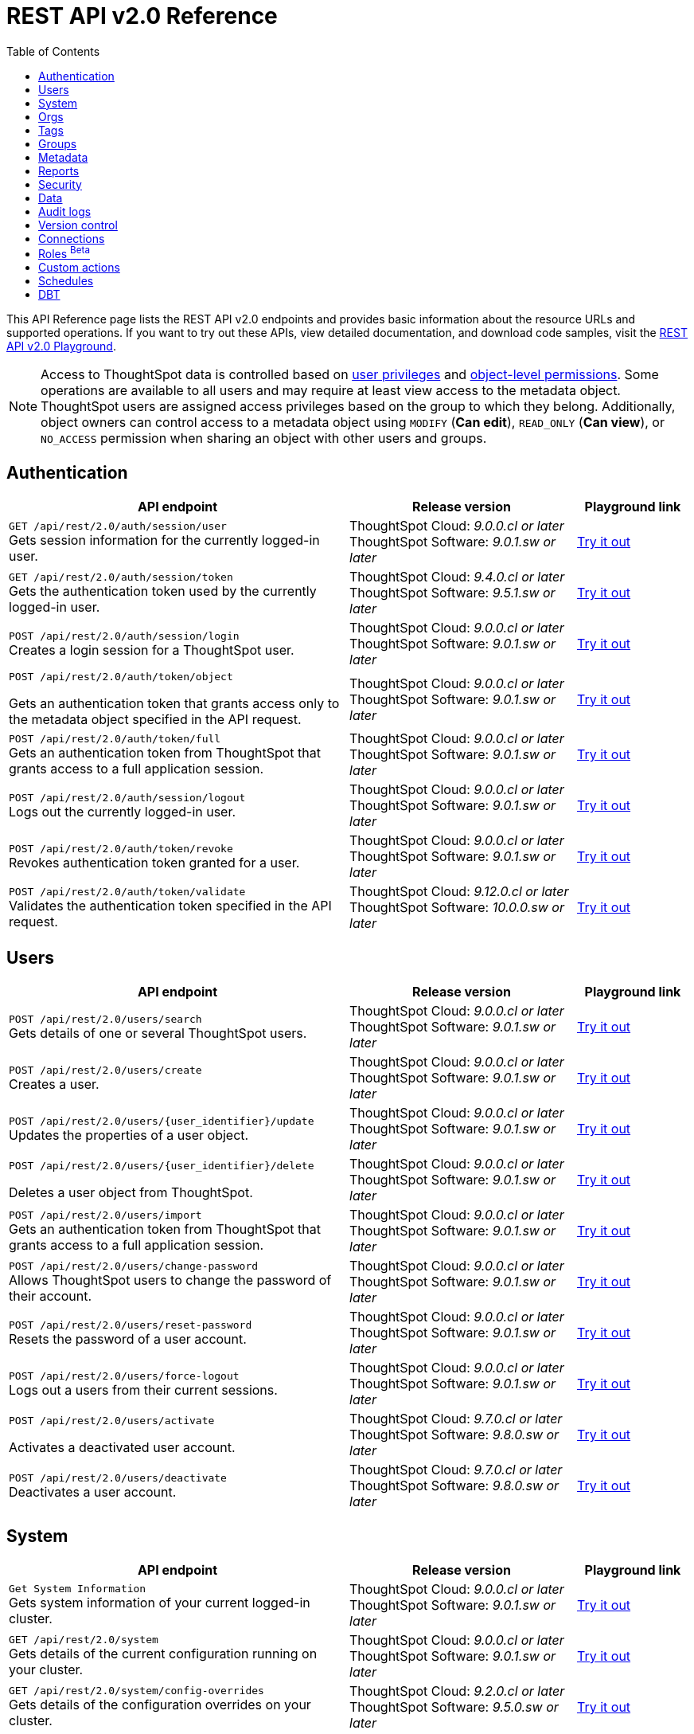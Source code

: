 = REST API v2.0 Reference
:toc: true

:page-title: REST API Reference Guide
:page-pageid: rest-apiv2-reference
:page-description: REST API Reference

This API Reference page lists the REST API v2.0 endpoints and provides basic information about the resource URLs and supported operations. If you want to try out these APIs, view detailed documentation, and download code samples, visit the +++<a href="{{navprefix}}/restV2-playground?apiResourceId=http%2Fgetting-started%2Fintroduction">REST API v2.0 Playground</a>+++.

[NOTE]
====
Access to ThoughtSpot data is controlled based on xref:api-user-management.adoc#group-privileges[user privileges] and xref:configure-user-access.adoc#_object_level_permissions[object-level permissions]. Some operations are available to all users and may require at least view access to the metadata object. ThoughtSpot users are assigned access privileges based on the group to which they belong. Additionally, object owners can control access to a metadata object using `MODIFY` (*Can edit*), `READ_ONLY` (*Can view*), or `NO_ACCESS` permission when sharing an object with other users and groups.
====

== Authentication

[div boxAuto]
--
[width="100%" cols="6,4,2"]
[options='header']
|=====
|API endpoint| Release version | Playground link
a|`GET /api/rest/2.0/auth/session/user` +
Gets session information for the currently logged-in user. +

|ThoughtSpot Cloud: __9.0.0.cl or later__ +
ThoughtSpot Software:__ 9.0.1.sw or later __ a|
+++<a href="{{navprefix}}/restV2-playground?apiResourceId=http%2Fapi-endpoints%2Fauthentication%2Fget-current-user-info" id="preview-in-playground">Try it out</a>+++
|`GET /api/rest/2.0/auth/session/token` +
Gets the authentication token used by the currently logged-in user.

|ThoughtSpot Cloud: __9.4.0.cl or later__ +
ThoughtSpot Software: __9.5.1.sw or later__ a| +++<a href="{{navprefix}}/restV2-playground?apiResourceId=http%2Fapi-endpoints%2Fauthentication%2Fget-current-user-token" id="preview-in-playground">Try it out </a>+++

|
`POST /api/rest/2.0/auth/session/login` +
Creates a login session for a ThoughtSpot user.

|ThoughtSpot Cloud: __9.0.0.cl or later__ +
ThoughtSpot Software: __9.0.1.sw or later__ a| +++<a href="{{navprefix}}/restV2-playground?apiResourceId=http%2Fapi-endpoints%2Fauthentication%2Flogin" id="preview-in-playground">Try it out</a>+++

a| `POST /api/rest/2.0/auth/token/object` +

Gets an authentication token that grants access only to the metadata object specified in the API request.
|ThoughtSpot Cloud: __9.0.0.cl or later__ +
ThoughtSpot Software: __9.0.1.sw or later__ a| +++<a href="{{navprefix}}/restV2-playground?apiResourceId=http%2Fapi-endpoints%2Fauthentication%2Fget-object-access-token" id="preview-in-playground">Try it out </a>+++

a|`POST /api/rest/2.0/auth/token/full` +
Gets an authentication token from ThoughtSpot that grants access to a full application session.

|ThoughtSpot Cloud: __9.0.0.cl or later__ +
ThoughtSpot Software: __9.0.1.sw or later__ a| +++<a href="{{navprefix}}/restV2-playground?apiResourceId=http%2Fapi-endpoints%2Fauthentication%2Fget-full-access-token" id="preview-in-playground">Try it out </a>+++

a|`POST /api/rest/2.0/auth/session/logout` +
Logs out the currently logged-in user.

|ThoughtSpot Cloud: __9.0.0.cl or later__ +
ThoughtSpot Software: __9.0.1.sw or later__ a| +++<a href="{{navprefix}}/restV2-playground?apiResourceId=http%2Fapi-endpoints%2Fauthentication%2Flogout" id="preview-in-playground">Try it out </a>+++
a|`POST /api/rest/2.0/auth/token/revoke` +
Revokes authentication token granted for a user.

|ThoughtSpot Cloud: __9.0.0.cl or later__ +
ThoughtSpot Software: __9.0.1.sw or later__ a| +++<a href="{{navprefix}}/restV2-playground?apiResourceId=http%2Fapi-endpoints%2Fauthentication%2Frevoke-token" id="preview-in-playground">Try it out </a>+++

a| `POST /api/rest/2.0/auth/token/validate` +
Validates the authentication token specified in the API request. a| ThoughtSpot Cloud: __9.12.0.cl or later__ +
ThoughtSpot Software: __10.0.0.sw or later__ a| +++<a href="{{navprefix}}/restV2-playground?apiResourceId=http%2Fapi-endpoints%2Fauthentication%2Fvalidate-token" id="preview-in-playground">Try it out </a>+++
|=====
--

== Users

[div boxAuto]
--
[width="100%" cols="6,4,2"]
[options='header']
|=====
|API endpoint| Release version | Playground link
a|`POST /api/rest/2.0/users/search` +
Gets details of one or several ThoughtSpot users.


|ThoughtSpot Cloud: __9.0.0.cl or later__ +
ThoughtSpot Software: __9.0.1.sw or later__ a| +++<a href="{{navprefix}}/restV2-playground?apiResourceId=http%2Fapi-endpoints%2Fusers%2Fsearch-users" id="preview-in-playground">Try it out</a>+++

a|`POST /api/rest/2.0/users/create` +
Creates a user.

|ThoughtSpot Cloud: __9.0.0.cl or later__ +
ThoughtSpot Software: __9.0.1.sw or later__ a| +++<a href="{{navprefix}}/restV2-playground?apiResourceId=http%2Fapi-endpoints%2Fusers%2Fcreate-user" id="preview-in-playground">Try it out</a>+++

a|`POST /api/rest/2.0/users/{user_identifier}/update` +
Updates the properties of a user object.

|ThoughtSpot Cloud: __9.0.0.cl or later__ +
ThoughtSpot Software: __9.0.1.sw or later__ a| +++<a href="{{navprefix}}/restV2-playground?apiResourceId=http%2Fapi-endpoints%2Fusers%2Fupdate-user" id="preview-in-playground">Try it out </a>+++

a| `POST /api/rest/2.0/users/{user_identifier}/delete` +

Deletes a user object from ThoughtSpot.

a|ThoughtSpot Cloud: __9.0.0.cl or later__ +
ThoughtSpot Software: __9.0.1.sw or later__ a|
+++<a href="{{navprefix}}/restV2-playground?apiResourceId=http%2Fapi-endpoints%2Fusers%2Fdelete-user" id="preview-in-playground">Try it out </a>+++

a|`POST /api/rest/2.0/users/import` +
Gets an authentication token from ThoughtSpot that grants access to a full application session.

|ThoughtSpot Cloud: __9.0.0.cl or later__ +
ThoughtSpot Software: __9.0.1.sw or later__ a|
+++<a href="{{navprefix}}/restV2-playground?apiResourceId=http%2Fapi-endpoints%2Fusers%2Fimport-users" id="preview-in-playground">Try it out </a>+++

a|`POST /api/rest/2.0/users/change-password` +
Allows ThoughtSpot users to change the password of their account.

|ThoughtSpot Cloud: __9.0.0.cl or later__ +
ThoughtSpot Software: __9.0.1.sw or later__ a|
+++<a href="{{navprefix}}/restV2-playground?apiResourceId=http/api-endpoints/users/change-user-password" id="preview-in-playground">Try it out </a>+++

a|`POST /api/rest/2.0/users/reset-password` +
Resets the password of a user account.

|ThoughtSpot Cloud: __9.0.0.cl or later__ +
ThoughtSpot Software: __9.0.1.sw or later__ a|
+++<a href="{{navprefix}}/restV2-playground?apiResourceId=http/api-endpoints/users/reset-user-password" id="preview-in-playground">Try it out </a>+++

a|`POST /api/rest/2.0/users/force-logout` +
Logs out a users from their current sessions.


|ThoughtSpot Cloud: __9.0.0.cl or later__ +
ThoughtSpot Software: __9.0.1.sw or later__ a| +++<a href="{{navprefix}}/restV2-playground?apiResourceId=http%2Fapi-endpoints%2Fusers%2Fforce-logout-users" id="preview-in-playground">Try it out </a>+++
a|`POST /api/rest/2.0/users/activate` +

Activates a deactivated user account.

|ThoughtSpot Cloud: __9.7.0.cl or later__ +
ThoughtSpot Software: __9.8.0.sw or later__ a| +++<a href="{{navprefix}}/restV2-playground?apiResourceId=http%2Fapi-endpoints%2Fusers%2Factivate-user" id="preview-in-playground">Try it out </a>+++

|`POST /api/rest/2.0/users/deactivate` +
Deactivates a user account.

|ThoughtSpot Cloud: __9.7.0.cl or later__ +
ThoughtSpot Software: __9.8.0.sw or later__ a| +++<a href="{{navprefix}}/restV2-playground?apiResourceId=http%2Fapi-endpoints%2Fusers%2Fdeactivate-user" id="preview-in-playground">Try it out </a>+++
|=====
--

== System

[div boxAuto]
--
[width="100%" cols="6,4,2"]
[options='header']
|=====
|API endpoint| Release version| Playground link
a|`Get System Information` +
Gets system information of your current logged-in cluster.

|ThoughtSpot Cloud: __9.0.0.cl or later__ +
ThoughtSpot Software: __9.0.1.sw or later__ a| +++<a href="{{navprefix}}/restV2-playground?apiResourceId=http/api-endpoints/system/get-system-information" id="preview-in-playground">Try it out</a>+++

a|`GET /api/rest/2.0/system` +
Gets details of the current configuration running on your cluster.


|ThoughtSpot Cloud: __9.0.0.cl or later__ +
ThoughtSpot Software: __9.0.1.sw or later__ a| +++<a href="{{navprefix}}/restV2-playground?apiResourceId=http/api-endpoints/system/get-system-config" id="preview-in-playground">Try it out</a>+++

a|`GET /api/rest/2.0/system/config-overrides` +
Gets details of the configuration overrides on your cluster.

|ThoughtSpot Cloud: __9.2.0.cl or later__ +
ThoughtSpot Software: __9.5.0.sw or later__ a|
+++<a href="{{navprefix}}/restV2-playground?apiResourceId=http/api-endpoints/system/get-system-override-info" id="preview-in-playground">Try it out </a>+++

a| `POST /api/rest/2.0/system/config-update` +

Gets details of the current configuration running on your cluster.

a|ThoughtSpot Cloud: __9.2.0.cl or later__ +
ThoughtSpot Software: __9.5.1.sw or later__ a| +++<a href="{{navprefix}}/restV2-playground?apiResourceId=http/api-endpoints/system/update-system-config" id="preview-in-playground">Try it out </a>+++
|=====
--

== Orgs

[div boxAuto]
--
[width="100%" cols="6,4,2"]
[options='header']
|=====
|API endpoint| Release version | Playground link
a|`POST /api/rest/2.0/orgs/search` +
Gets a list of Orgs configured on the ThoughtSpot system.

|ThoughtSpot Cloud: __9.2.0.cl or later__ +
ThoughtSpot Software: __Not Applicable__ a| +++<a href="{{navprefix}}/restV2-playground?apiResourceId=http%2Fapi-endpoints%2Forgs%2Fsearch-orgs" id="preview-in-playground">Try it out</a>+++

a|`POST /api/rest/2.0/orgs/create` +
Creates an Org object. +

|ThoughtSpot Cloud: __9.2.0.cl or later__ +
ThoughtSpot Software: __Not Applicable__ a| +++<a href="{{navprefix}}/restV2-playground?apiResourceId=http%2Fapi-endpoints%2Forgs%2Fcreate-org" id="preview-in-playground">Try it out</a>+++

a|`POST /api/rest/2.0/orgs/{org_identifier}/update` +
Modifies the object properties of an Org.

|ThoughtSpot Cloud: __9.2.0.cl or later__ +
ThoughtSpot Software: __Not Applicable__ a|
+++<a href="{{navprefix}}/restV2-playground?apiResourceId=http%2Fapi-endpoints%2Forgs%2Fupdate-org" id="preview-in-playground">Try it out </a>+++

a| `POST /api/rest/2.0/orgs/{org_identifier}/delete` +

Deletes an Org object from ThoughtSpot.

a|ThoughtSpot Cloud: __9.2.0.cl or later__ +
ThoughtSpot Software: __Not Applicable__ a|
+++<a href="{{navprefix}}/restV2-playground?apiResourceId=http%2Fapi-endpoints%2Forgs%2Fdelete-org" id="preview-in-playground">Try it out </a>+++
|=====
--

== Tags

[div boxAuto]
--
[width="100%" cols="6,4,2"]
[options='header']
|=====
|API endpoint| Release version | Playground link
a|`POST /api/rest/2.0/tags/search` +
Gets details of tag objects from ThoughtSpot.

|ThoughtSpot Cloud: __9.0.0.cl or later__ +
ThoughtSpot Software: __9.0.1.sw or later__  a| +++<a href="{{navprefix}}/restV2-playground?apiResourceId=http%2Fapi-endpoints%2Ftags%2Fsearch-tags" id="preview-in-playground">Try it out</a>+++

a|`POST /api/rest/2.0/tags/create` +
Creates a tag object in ThoughtSpot. +

|ThoughtSpot Cloud: __9.0.0.cl or later__ +
ThoughtSpot Software: __9.0.1.sw or later__ a| +++<a href="{{navprefix}}/restV2-playground?apiResourceId=http%2Fapi-endpoints%2Ftags%2Fcreate-tag" id="preview-in-playground">Try it out</a>+++

a|`POST /api/rest/2.0/tags/{tag_identifier}/update` +
Modifies the object properties of a tag.  +

|ThoughtSpot Cloud: __9.0.0.cl or later__ +
ThoughtSpot Software: __9.0.1.sw or later__  a|
+++<a href="{{navprefix}}/restV2-playground?apiResourceId=http%2Fapi-endpoints%2Ftags%2Fupdate-tag" id="preview-in-playground">Try it out </a>+++

a| `POST /api/rest/2.0/tags/{tag_identifier}/delete` +

Deletes an Org object from ThoughtSpot.

a|ThoughtSpot Cloud: __9.0.0.cl or later__ +
ThoughtSpot Software: __9.0.1.sw or later__  a|
+++<a href="{{navprefix}}/restV2-playground?apiResourceId=http%2Fapi-endpoints%2Ftags%2Fdelete-tag" id="preview-in-playground">Try it out </a>+++

a|`POST /api/rest/2.0/tags/assign` +
Assigns a tag to metadata objects.

|ThoughtSpot Cloud: __9.0.0.cl or later__ +
ThoughtSpot Software: __9.0.1.sw or later__  a|
+++<a href="{{navprefix}}/restV2-playground?apiResourceId=http%2Fapi-endpoints%2Ftags%2Fassign-tag" id="preview-in-playground">Try it out </a>+++

a| `POST /api/rest/2.0/tags/unassign` +

Removes the tag assigned to a metadata object.

a|ThoughtSpot Cloud: __9.0.0.cl or later__ +
ThoughtSpot Software: __9.0.1.sw or later__  a|
+++<a href="{{navprefix}}/restV2-playground?apiResourceId=http%2Fapi-endpoints%2Ftags%2Funassign-tag" id="preview-in-playground">Try it out </a>+++
|=====
--

== Groups

[div boxAuto]
--
[width="100%" cols="6,4,2"]
[options='header']
|=====
|API endpoint| Release version | Playground link
a|`POST /api/rest/2.0/groups/search` +
Gets details of one or several Groups.

|ThoughtSpot Cloud: __9.0.0.cl or later__ +
ThoughtSpot Software: __9.0.1.sw or later__  a| +++<a href="{{navprefix}}/restV2-playground?apiResourceId=http%2Fapi-endpoints%2Fgroups%2Fsearch-user-groups" id="preview-in-playground">Try it out</a>+++

a|`POST /api/rest/2.0/groups/create`

Creates a Group object.

|ThoughtSpot Cloud: __9.0.0.cl or later__ +
ThoughtSpot Software: __9.0.1.sw or later__ a| +++<a href="{{navprefix}}/restV2-playground?apiResourceId=http%2Fapi-endpoints%2Fgroups%2Fcreate-user-group" id="preview-in-playground">Try it out</a>+++

a|`POST /api/rest/2.0/groups/{group_identifier}/update` +
Updates the object properties of a group. You can also use this API to add or remove users, sub-groups, and privileges.

|ThoughtSpot Cloud: __9.0.0.cl or later__ +
ThoughtSpot Software: __9.0.1.sw or later__  a|
+++<a href="{{navprefix}}/restV2-playground?apiResourceId=http%2Fapi-endpoints%2Fgroups%2Fupdate-user-group" id="preview-in-playground">Try it out </a>+++

a| `POST /api/rest/2.0/groups/{group_identifier}/delete` +

Removes a group object from ThoughtSpot.

a|ThoughtSpot Cloud: __9.0.0.cl or later__ +
ThoughtSpot Software: __9.0.1.sw or later__  a|
+++<a href="{{navprefix}}/restV2-playground?apiResourceId=http%2Fapi-endpoints%2Fgroups%2Fdelete-user-group" id="preview-in-playground">Try it out </a>+++

a|`POST /api/rest/2.0/groups/import`

Imports group objects from external databases into ThoughtSpot.

|ThoughtSpot Cloud: __9.0.0.cl or later__ +
ThoughtSpot Software: __9.0.1.sw or later__  a|
+++<a href="{{navprefix}}/restV2-playground?apiResourceId=http%2Fapi-endpoints%2Fgroups%2Fimport-user-groups" id="preview-in-playground">Try it out </a>+++
|=====
--

== Metadata

[div boxAuto]
--
[width="100%" cols="6,4,2"]
[options='header']
|=====
|API endpoint| Release version | Playground link
a|`POST /api/rest/2.0/metadata/search` +
Gets details of metadata objects from ThoughtSpot.

|ThoughtSpot Cloud: __9.0.0.cl or later__ +
ThoughtSpot Software: __9.0.1.sw or later__  a| +++<a href="{{navprefix}}/restV2-playground?apiResourceId=http%2Fapi-endpoints%2Fmetadata%2Fsearch-metadata" id="preview-in-playground">Try it out</a>+++

a|`POST /api/rest/2.0/metadata/liveboard/sql` +

Gets SQL query data for the visualizations on a Liveboard.

|ThoughtSpot Cloud: __9.0.0.cl or later__ +
ThoughtSpot Software: __9.0.1.sw or later__ a| +++<a href="{{navprefix}}/restV2-playground?apiResourceId=http%2Fapi-endpoints%2Fmetadata%2Ffetch-liveboard-sql-query" id="preview-in-playground">Try it out</a>+++

a|`POST /api/rest/2.0/metadata/answer/sql` +
Gets SQL query data for a saved Answer.

|ThoughtSpot Cloud: __9.0.0.cl or later__ +
ThoughtSpot Software: __9.0.1.sw or later__  a|
+++<a href="{{navprefix}}/restV2-playground?apiResourceId=http%2Fapi-endpoints%2Fmetadata%2Ffetch-answer-sql-query" id="preview-in-playground">Try it out </a>+++

a| `POST /api/rest/2.0/metadata/tml/import` +

Imports TML representation of the metadata objects into ThoughtSpot.

a|ThoughtSpot Cloud: __9.0.0.cl or later__ +
ThoughtSpot Software: __9.0.1.sw or later__  a|
+++<a href="{{navprefix}}/restV2-playground?apiResourceId=http%2Fapi-endpoints%2Fmetadata%2Fimport-metadata-tml" id="preview-in-playground">Try it out </a>+++

a|`POST /api/rest/2.0/metadata/tml/export`

Exports TML representation of the metadata objects from ThoughtSpot in JSON or YAML format.

|ThoughtSpot Cloud: __9.0.0.cl or later__ +
ThoughtSpot Software: __9.0.1.sw or later__  a|
+++<a href="{{navprefix}}/restV2-playground?apiResourceId=http%2Fapi-endpoints%2Fmetadata%2Fexport-metadata-tml" id="preview-in-playground">Try it out </a>+++

a|`POST /api/rest/2.0/metadata/delete`

Removes a metadata object.

|ThoughtSpot Cloud: __9.0.0.cl or later__ +
ThoughtSpot Software: __9.0.1.sw or later__  a|
+++<a href="{{navprefix}}/restV2-playground?apiResourceId=http%2Fapi-endpoints%2Fmetadata%2Fdelete-metadata" id="preview-in-playground">Try it out </a>+++

|=====
--

== Reports

[div boxAuto]
--
[width="100%" cols="6,4,2"]
[options='header']
|=====
|API endpoint| Release version | Playground link
a|`POST /api/rest/2.0/report/liveboard` +
Exports a Liveboard and its visualizations as a PDF, CSV, XLSX, or PNG file.

|ThoughtSpot Cloud: __9.0.0.cl or later__ +
ThoughtSpot Software: __9.0.1.sw or later__  a| +++<a href="{{navprefix}}/restV2-playground?apiResourceId=http%2Fapi-endpoints%2Freports%2Fexport-liveboard-report" id="preview-in-playground">Try it out</a>+++

a|`POST /api/rest/2.0/report/answer` +

Downloads a saved Answer in PDF, CSV, PNG, or XLSX format.

|ThoughtSpot Cloud: __9.0.0.cl or later__ +
ThoughtSpot Software: __9.0.1.sw or later__ a| +++<a href="{{navprefix}}/restV2-playground?apiResourceId=http%2Fapi-endpoints%2Freports%2Fexport-answer-report" id="preview-in-playground">Try it out</a>+++
|=====
--

== Security

[div boxAuto]
--
[width="100%" cols="6,4,2"]
[options='header']
|=====
|API endpoint| Release version | Playground link
a|`POST /api/rest/2.0/security/principals/fetch-permissions` +
Gets a list of objects that a user or group has access to. You can also specify the metadata type in the API request to fetch user permission details for Liveboards, Worksheets, or Answers.

|ThoughtSpot Cloud: __9.0.0.cl or later__ +
ThoughtSpot Software: __9.0.1.sw or later__  a| +++<a href="{{navprefix}}/restV2-playground?apiResourceId=http%2Fapi-endpoints%2Fsecurity%2Ffetch-permissions-of-principals" id="preview-in-playground">Try it out</a>+++

a|`POST /api/rest/2.0/security/metadata/fetch-permissions`

Gets access permission details for metadata objects. To get object access details for a user or group, specify the user or group identifiers.

|ThoughtSpot Cloud: __9.0.0.cl or later__ +
ThoughtSpot Software: __9.0.1.sw or later__ a| +++<a href="{{navprefix}}/restV2-playground?apiResourceId=http%2Fapi-endpoints%2Fsecurity%2Ffetch-permissions-on-metadata" id="preview-in-playground">Try it out</a>+++

a|`POST /api/rest/2.0/security/metadata/assign` +
Assigns a new author or changes the author of a metadata object.

|ThoughtSpot Cloud: __9.0.0.cl or later__ +
ThoughtSpot Software: __9.0.1.sw or later__  a|
+++<a href="{{navprefix}}/restV2-playground?apiResourceId=http%2Fapi-endpoints%2Fsecurity%2Fassign-change-author" id="preview-in-playground">Try it out </a>+++

a| `POST /api/rest/2.0/security/metadata/share` +

Allows sharing metadata objects, such as Liveboards, saved Answers, and Worksheets with another user or group in ThoughtSpot.

a|ThoughtSpot Cloud: __9.0.0.cl or later__ +
ThoughtSpot Software: __9.0.1.sw or later__  a|
+++<a href="{{navprefix}}/restV2-playground?apiResourceId=http%2Fapi-endpoints%2Fsecurity%2Fshare-metadata" id="preview-in-playground">Try it out </a>+++
|=====
--

== Data

[div boxAuto]
--
[width="100%" cols="6,4,2"]
[options='header']
|=====
|API endpoint| Release version | Playground link
a|`POST /api/rest/2.0/searchdata` +

Generates results for the search query specified in the API request.

|ThoughtSpot Cloud: __9.0.0.cl or later__ +
ThoughtSpot Software: __9.0.1.sw or later__  a| +++<a href="{{navprefix}}/restV2-playground?apiResourceId=http%2Fapi-endpoints%2Fdata%2Fsearch-data" id="preview-in-playground">Try it out</a>+++

a|`POST /api/rest/2.0/metadata/liveboard/data`

Gets details of a Liveboard and its visualizations.

|ThoughtSpot Cloud: __9.0.0.cl or later__ +
ThoughtSpot Software: __9.0.1.sw or later__ a| +++<a href="{{navprefix}}/restV2-playground?apiResourceId=http%2Fapi-endpoints%2Fdata%2Ffetch-liveboard-data" id="preview-in-playground">Try it out</a>+++

a|`POST /api/rest/2.0/metadata/answer/data` +

Gets Answer data from ThoughtSpot. You can fetch data for saved Answers only.

|ThoughtSpot Cloud: __9.0.0.cl or later__ +
ThoughtSpot Software: __9.0.1.sw or later__  a|
+++<a href="{{navprefix}}/restV2-playground?apiResourceId=http%2Fapi-endpoints%2Fdata%2Ffetch-answer-data" id="preview-in-playground">Try it out </a>+++
|=====
--


== Audit logs

[div boxAuto]
--
[width="100%" cols="6,4,2"]
[options='header']
|=====
|API endpoint| Release version | Playground link
a|`POST /api/rest/2.0/logs/fetch` +

Gets security audit logs from the ThoughtSpot system.

|ThoughtSpot Cloud: __9.0.0.cl or later__ +
ThoughtSpot Software: __9.0.1.sw or later__  a| +++<a href="{{navprefix}}/restV2-playground?apiResourceId=http%2Fapi-endpoints%2Flog%2Ffetch-logs" id="preview-in-playground">Try it out</a>+++

|=====
--

== Version control


[div boxAuto]
--
[width="100%" cols="6,4,2"]
[options='header']
|=====
|API endpoint| Release version | Playground link
a| `POST /api/rest/2.0/vcs/git/config/search` +
Gets Git repository connections configured on the ThoughtSpot instance.

|ThoughtSpot Cloud: __9.2.0.cl or later__ +
ThoughtSpot Software: __9.5.0.sw or later__  a| +++<a href="{{navprefix}}/restV2-playground?apiResourceId=http%2Fapi-endpoints%2Fversion-control%2Fsearch-config" id="preview-in-playground">Try it out</a>+++

a|`POST /api/rest/2.0/vcs/git/commits/search` +

Gets Git commit history for a given metadata object.

|ThoughtSpot Cloud: __9.2.0.cl or later__ +
ThoughtSpot Software: __9.5.0.sw or later__ a| +++<a href="{{navprefix}}/restV2-playground?apiResourceId=http%2Fapi-endpoints%2Fversion-control%2Fsearch-commits" id="preview-in-playground">Try it out</a>+++

a|`POST /api/rest/2.0/vcs/git/config/create` +
Connects your ThoughtSpot instance to a Git repository.

|ThoughtSpot Cloud: __9.2.0.cl or later__ +
ThoughtSpot Software: __9.5.0.sw or later__ a|
+++<a href="{{navprefix}}/restV2-playground?apiResourceId=http%2Fapi-endpoints%2Fversion-control%2Fcreate-config" id="preview-in-playground">Try it out </a>+++

a| `POST /api/rest/2.0/vcs/git/config/update` +

Updates the Git repository settings configured for a ThoughtSpot instance.

a|ThoughtSpot Cloud: __9.2.0.cl or later__ +
ThoughtSpot Software: __9.5.0.sw or later__ a|
+++<a href="{{navprefix}}/restV2-playground?apiResourceId=http%2Fapi-endpoints%2Fversion-control%2Fupdate-config" id="preview-in-playground">Try it out </a>+++

a|`POST /api/rest/2.0/vcs/git/config/delete` +

Deletes the Git repository configuration.

|ThoughtSpot Cloud: __9.2.0.cl or later__ +
ThoughtSpot Software: __9.5.0.sw or later__ a|
+++<a href="{{navprefix}}/restV2-playground?apiResourceId=http%2Fapi-endpoints%2Fversion-control%2Fdelete-config" id="preview-in-playground">Try it out </a>+++

a|`POST /api/rest/2.0/vcs/git/branches/commit`

Commits TML files to the Git branch configured on your instance.

|ThoughtSpot Cloud: __9.2.0.cl or later__ +
ThoughtSpot Software: __9.5.0.sw or later__  a|
+++<a href="{{navprefix}}/restV2-playground?apiResourceId=http%2Fapi-endpoints%2Fversion-control%2Fcommit-branch" id="preview-in-playground">Try it out </a>+++

a|`POST /api/rest/2.0/vcs/git/commits/{commit_id}/revert`

Reverts to a previous commit in the Git branch.

|ThoughtSpot Cloud: __9.2.0.cl or later__ +
ThoughtSpot Software: __9.5.0.sw or later__  a|
+++<a href="{{navprefix}}/restV2-playground?apiResourceId=http%2Fapi-endpoints%2Fversion-control%2Frevert-commit" id="preview-in-playground">Try it out </a>+++

a|`POST /api/rest/2.0/vcs/git/branches/validate`

Validates the content of your source branch against the objects in your destination environment and identifies merge conflicts.

|ThoughtSpot Cloud: __9.2.0.cl or later__ +
ThoughtSpot Software: __9.5.0.sw or later__  a|
+++<a href="{{navprefix}}/restV2-playground?apiResourceId=http%2Fapi-endpoints%2Fversion-control%2Fvalidate-merge" id="preview-in-playground">Try it out </a>+++

a|`POST /api/rest/2.0/vcs/git/commits/deploy`

Deploys commits to the destination environment (`Staging` or `Production`).

|ThoughtSpot Cloud: __9.2.0.cl or later__ +
ThoughtSpot Software: __9.5.0.sw or later__  a|
+++<a href="{{navprefix}}/restV2-playground?apiResourceId=http%2Fapi-endpoints%2Fversion-control%2Fdeploy-commit" id="preview-in-playground">Try it out </a>+++
|=====
--

== Connections

[div boxAuto]
--
[width="100%" cols="6,4,2"]
[options='header']
|=====
|API endpoint| Release version | Playground link
a|`POST /api/rest/2.0/connection/search` +

Gets connection objects from ThoughtSpot.

|ThoughtSpot Cloud: __9.2.0.cl or later__ +
ThoughtSpot Software: __9.5.0.sw or later__  a| +++<a href="{{navprefix}}/restV2-playground?apiResourceId=http%2Fapi-endpoints%2Fconnections%2Fsearch-connection" id="preview-in-playground">Try it out</a>+++

a|`POST /api/rest/2.0/connection/create`

Creates a connection to the data warehouse specified in the API request.

|ThoughtSpot Cloud: __9.2.0.cl or later__ +
ThoughtSpot Software: __9.5.0.sw or later__  a| +++<a href="{{navprefix}}/restV2-playground?apiResourceId=http%2Fapi-endpoints%2Fconnections%2Fcreate-connection" id="preview-in-playground">Try it out</a>+++

a|`POST /api/rest/2.0/connection/update` +

Updates a connection object.

|ThoughtSpot Cloud: __9.2.0.cl or later__ +
ThoughtSpot Software: __9.5.0.sw or later__   a|
+++<a href="{{navprefix}}/restV2-playground?apiResourceId=http%2Fapi-endpoints%2Fconnections%2Fupdate-connection" id="preview-in-playground">Try it out </a>+++


a|`POST /api/rest/2.0/connection/delete` +

Deletes a connection object.

|ThoughtSpot Cloud: __9.2.0.cl or later__ +
ThoughtSpot Software: __9.5.0.sw or later__   a|
+++<a href="{{navprefix}}/restV2-playground?apiResourceId=http%2Fapi-endpoints%2Fconnections%2Fdelete-connection" id="preview-in-playground">Try it out </a>+++

a|
`POST /api/rest/2.0/connections/fetch-connection-diff-status/{connection_identifier}` +
Validates the connection metadata differences between Cloud Data Warehouse and ThoughtSpot.

+++<a href="{{navprefix}}/restV2-playground?apiResourceId=http%2Fapi-endpoints%2Fconnections%2Ffetch-connection-diff-status" id="preview-in-playground">Try it out </a>+++

a|
`POST /api/rest/2.0/connections/download-connection-metadata-changes/{connection_identifier}` +
Downloads connection metadata difference between Cloud Data Warehouse and ThoughtSpot.

+++<a href="{{navprefix}}/restV2-playground?apiResourceId=http%2Fapi-endpoints%2Fconnections%2Fdownload-connection-metadata-changes" id="preview-in-playground">Try it out </a>+++
|=====
--

== Roles [beta betaBackground]^Beta^

[div boxAuto]
--
[width="100%" cols="6,4,2"]
[options='header']
|=====
|API endpoint| Release version | Playground link
a|`POST /api/rest/2.0/roles/search` +

Gets Role objects from ThoughtSpot.

|ThoughtSpot Cloud: __9.5.0.cl or later__ +
ThoughtSpot Software: __Not applicable__  a| +++<a href="{{navprefix}}/restV2-playground?apiResourceId=http%2Fapi-endpoints%2Froles%2Fsearch-roles" id="preview-in-playground">Try it out</a>+++

a|`POST /api/rest/2.0/roles/create`

Creates a Role with a defined set of privileges.

|ThoughtSpot Cloud: __9.5.0.cl or later__ +
ThoughtSpot Software: __Not applicable__  a| +++<a href="{{navprefix}}/restV2-playground?apiResourceId=http%2Fapi-endpoints%2Froles%2Fcreate-role" id="preview-in-playground">Try it out</a>+++

a|`POST /api/rest/2.0/roles/{role_identifier}/update` +

Updates a Role object.

|ThoughtSpot Cloud: __9.5.0.cl or later__ +
ThoughtSpot Software: __Not applicable__   a|
+++<a href="{{navprefix}}/restV2-playground?apiResourceId=http%2Fapi-endpoints%2Froles%2Fupdate-role" id="preview-in-playground">Try it out </a>+++


a|`POST /api/rest/2.0/roles/{role_identifier}/delete` +

Deletes a Role object.

|ThoughtSpot Cloud: __9.5.0.cl or later__ +
ThoughtSpot Software: __Not applicable__   a|
+++<a href="{{navprefix}}/restV2-playground?apiResourceId=http%2Fapi-endpoints%2Froles%2Fdelete-role" id="preview-in-playground">Try it out </a>+++
|=====
--


== Custom actions

[div boxAuto]
--
[width="100%" cols="6,4,2"]
[options='header']
|=====
|API endpoint| Release version | Playground link
a|`POST /api/rest/2.0/customization/custom-actions/search` +

Gets custom action objects.

|ThoughtSpot Cloud: __9.6.0.cl or later__ +
ThoughtSpot Software: __9.8.0.sw or later__  a| +++<a href="{{navprefix}}/restV2-playground?apiResourceId=http%2Fapi-endpoints%2Fcustom-action%2Fsearch-custom-actions" id="preview-in-playground">Try it out</a>+++

a|`POST /api/rest/2.0/customization/custom-actions`

Creates a custom action and assigns it to a given metadata object.

|ThoughtSpot Cloud: __9.6.0.cl or later__ +
ThoughtSpot Software: __9.8.0.sw or later__  a| +++<a href="{{navprefix}}/restV2-playground?apiResourceId=http%2Fapi-endpoints%2Fcustom-action%2Fcreate-custom-action" id="preview-in-playground">Try it out</a>+++

a|`POST /api/rest/2.0/customization/custom-actions/{custom_action_identifier}/update` +

Updates the properties of a custom action object.

|ThoughtSpot Cloud: __9.6.0.cl or later__ +
ThoughtSpot Software: __9.8.0.sw or later__   a|
+++<a href="{{navprefix}}/restV2-playground?apiResourceId=http%2Fapi-endpoints%2Fcustom-action%2Fupdate-custom-action" id="preview-in-playground">Try it out </a>+++


a|`POST /api/rest/2.0/customization/custom-actions/{custom_action_identifier}/delete` +

Deletes a custom action.

|ThoughtSpot Cloud: __9.6.0.cl or later__ +
ThoughtSpot Software: __9.8.0.sw or later__   a|
+++<a href="{{navprefix}}/restV2-playground?apiResourceId=http%2Fapi-endpoints%2Fcustom-action%2Fdelete-custom-action" id="preview-in-playground">Try it out </a>+++
|=====
--

== Schedules

[div boxAuto]
--
[width="100%" cols="6,4,2"]
[options='header']
|=====
|API endpoint| Release version | Playground link
a|`POST /api/rest/2.0/schedules/create` +

Creates a Liveboard schedule job.

|ThoughtSpot Cloud: __9.4.0.cl or later__ +
ThoughtSpot Software: __9.5.0.sw or later__  a| +++<a href="{{navprefix}}/restV2-playground?apiResourceId=http%2Fapi-endpoints%2Fschedules%2Fcreate-schedule" id="preview-in-playground">Try it out</a>+++

a|`POST /api/rest/2.0/schedules/search` +

Gets details of the scheduled Liveboard jobs.

|ThoughtSpot Cloud: __9.4.0.cl or later__ +
ThoughtSpot Software: __9.5.0.sw or later__  a|
+++<a href="{{navprefix}}/restV2-playground?apiResourceId=http%2Fapi-endpoints%2Fschedules%2Fsearch-schedules" id="preview-in-playground">Try it out </a>+++

a|`POST /api/rest/2.0/schedules/{schedule_identifier}/update` +

Updates a Liveboard job schedule.

|ThoughtSpot Cloud: __9.4.0.cl or later__ +
ThoughtSpot Software: __9.5.0.sw or later__   a|
+++<a href="{{navprefix}}/restV2-playground?apiResourceId=http%2Fapi-endpoints%2Fschedules%2Fupdate-schedule" id="preview-in-playground">Try it out </a>+++


a|`POST /api/rest/2.0/schedules/{schedule_identifier}/delete`

Deletes a scheduled Liveboard job.

|ThoughtSpot Cloud: __9.4.0.cl or later__ +
ThoughtSpot Software: __9.5.0.sw or later__ a| +++<a href="{{navprefix}}/restV2-playground?apiResourceId=http%2Fapi-endpoints%2Fschedules%2Fdelete-schedule" id="preview-in-playground">Try it out</a>+++

|=====
--


== DBT

[div boxAuto]
--
[width="100%" cols="6,4,2"]
[options='header']
|=====
|API endpoint| Release version | Playground link
a|`POST /api/rest/2.0/dbt/dbt-connection` +

Creates a DBT connection object in ThoughtSpot.

|ThoughtSpot Cloud: __9.10.0.cl or later__ +
ThoughtSpot Software: __10.0.0.sw or later__  a| +++<a href="{{navprefix}}/restV2-playground?apiResourceId=http%2Fapi-endpoints%2Fdbt%2Fdbt-connection" id="preview-in-playground">Try it out</a>+++

a|`POST /api/rest/2.0/dbt/generate-tml` +

Creates TML for the given data objects and imports the TML data to ThoughtSpot.

|ThoughtSpot Cloud: __9.10.0.cl or later__ +
ThoughtSpot Software: __10.0.0.sw or later__    a|
+++<a href="{{navprefix}}/restV2-playground?apiResourceId=http%2Fapi-endpoints%2Fdbt%2Fgenerate-tml" id="preview-in-playground">Try it out </a>+++

a|`POST /api/rest/2.0/dbt/generate-sync-tml` +

Resynchronizes the existing list of Models, Tables, and Worksheet TML content for the specified DBT connection object and imports these to Thoughtspot.

|ThoughtSpot Cloud: __9.10.0.cl or later__ +
ThoughtSpot Software: __10.0.0.sw or later__   a|
+++<a href="{{navprefix}}/restV2-playground?apiResourceId=http%2Fapi-endpoints%2Fdbt%2Fgenerate-sync-tml" id="preview-in-playground">Try it out </a>+++

a|`POST /api/rest/2.0/dbt/search` +

Gets a list of DBT connection objects.

|ThoughtSpot Cloud: __9.10.0.cl or later__ +
ThoughtSpot Software: __10.0.0.sw or later__   a|
+++<a href="{{navprefix}}/restV2-playground?apiResourceId=http%2Fapi-endpoints%2Fdbt%2Fdbt-connection" id="preview-in-playground">Try it out </a>+++


a|`POST /api/rest/2.0/dbt/{dbt_connection_identifier}`

Updates a DBT connection object.

|ThoughtSpot Cloud: __9.10.0.cl or later__ +
ThoughtSpot Software: __10.0.0.sw or later__  a| +++<a href="{{navprefix}}/restV2-playground?apiResourceId=http%2Fapi-endpoints%2Fdbt%2Fupdate-dbt-connection" id="preview-in-playground">Try it out</a>+++
|=====
--